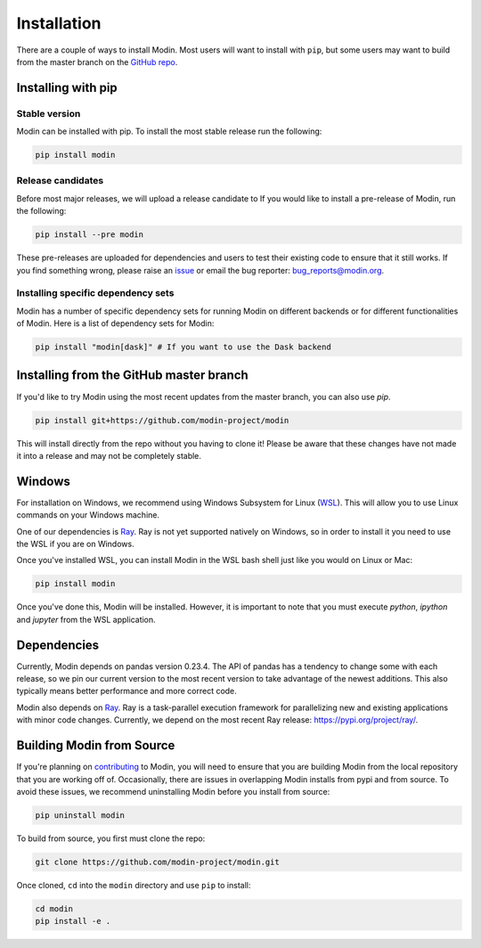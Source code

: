 Installation
============

There are a couple of ways to install Modin. Most users will want to install with
``pip``, but some users may want to build from the master branch on the `GitHub repo`_.

Installing with pip
-------------------

Stable version
""""""""""""""

Modin can be installed with pip. To install the most stable release run the following:

.. code-block:: bash

  pip install modin

Release candidates
""""""""""""""""""

Before most major releases, we will upload a release candidate to If you would like to
install a pre-release of Modin, run the following:

.. code-block:: bash

  pip install --pre modin

These pre-releases are uploaded for dependencies and users to test their existing code
to ensure that it still works. If you find something wrong, please raise an issue_ or
email the bug reporter: bug_reports@modin.org.

Installing specific dependency sets
"""""""""""""""""""""""""""""""""""

Modin has a number of specific dependency sets for running Modin on different backends
or for different functionalities of Modin. Here is a list of dependency sets for Modin:

.. code-block:: bash

  pip install "modin[dask]" # If you want to use the Dask backend

Installing from the GitHub master branch
----------------------------------------

If you'd like to try Modin using the most recent updates from the master branch, you can
also use `pip`.

.. code-block:: bash

  pip install git+https://github.com/modin-project/modin

This will install directly from the repo without you having to clone it! Please be aware
that these changes have not made it into a release and may not be completely stable.

Windows
-------

For installation on Windows, we recommend using Windows Subsystem for Linux (WSL_). This
will allow you to use Linux commands on your Windows machine.

One of our dependencies is Ray_. Ray is not yet supported natively on Windows, so in
order to install it you need to use the WSL if you are on Windows.

Once you've installed WSL, you can install Modin in the WSL bash shell just like you
would on Linux or Mac:

.. code-block:: bash

    pip install modin

Once you've done this, Modin will be installed. However, it is important to note that
you must execute `python`, `ipython` and `jupyter` from the WSL application.


Dependencies
------------

Currently, Modin depends on pandas version 0.23.4. The API of pandas has a
tendency to change some with each release, so we pin our current version to the
most recent version to take advantage of the newest additions. This also
typically means better performance and more correct code.

Modin also depends on Ray_. Ray is a task-parallel execution framework for
parallelizing new and existing applications with minor code changes. Currently,
we depend on the most recent Ray release: https://pypi.org/project/ray/.

Building Modin from Source
--------------------------

If you're planning on contributing_ to Modin, you will need to ensure that you are
building Modin from the local repository that you are working off of. Occasionally,
there are issues in overlapping Modin installs from pypi and from source. To avoid these
issues, we recommend uninstalling Modin before you install from source:

.. code-block:: bash

  pip uninstall modin

To build from source, you first must clone the repo:

.. code-block:: bash

  git clone https://github.com/modin-project/modin.git

Once cloned, ``cd`` into the ``modin`` directory and use ``pip`` to install:

.. code-block:: bash

  cd modin
  pip install -e .

.. _`GitHub repo`: https://github.com/modin-project/modin/tree/master
.. _issue: https://github.com/modin-project/modin/issues
.. _`out of core`: out_of_core.html
.. _WSL: https://docs.microsoft.com/en-us/windows/wsl/install-win10
.. _Ray: http://ray.readthedocs.io
.. _contributing: contributing.html
